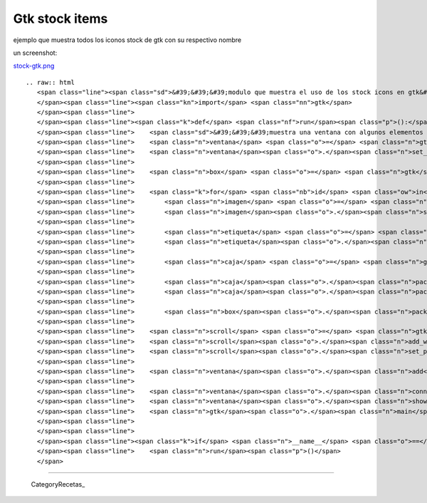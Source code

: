 
Gtk stock items
===============

ejemplo que muestra todos los iconos stock de gtk con su respectivo nombre 

un screenshot:

`stock-gtk.png </wiki/Recetario/Gui/Gtk/StockItems/attachment/581/stock-gtk.png>`_

::

   .. raw:: html
      <span class="line"><span class="sd">&#39;&#39;&#39;modulo que muestra el uso de los stock icons en gtk&#39;&#39;&#39;</span>
      </span><span class="line"><span class="kn">import</span> <span class="nn">gtk</span>
      </span><span class="line">
      </span><span class="line"><span class="k">def</span> <span class="nf">run</span><span class="p">():</span>
      </span><span class="line">    <span class="sd">&#39;&#39;&#39;muestra una ventana con algunos elementos con stock icons&#39;&#39;&#39;</span>
      </span><span class="line">    <span class="n">ventana</span> <span class="o">=</span> <span class="n">gtk</span><span class="o">.</span><span class="n">Window</span><span class="p">()</span>
      </span><span class="line">    <span class="n">ventana</span><span class="o">.</span><span class="n">set_default_size</span><span class="p">(</span><span class="mi">400</span><span class="p">,</span> <span class="mi">400</span><span class="p">)</span>
      </span><span class="line">
      </span><span class="line">    <span class="n">box</span> <span class="o">=</span> <span class="n">gtk</span><span class="o">.</span><span class="n">VBox</span><span class="p">(</span><span class="n">spacing</span><span class="o">=</span><span class="mi">4</span><span class="p">)</span>
      </span><span class="line">
      </span><span class="line">    <span class="k">for</span> <span class="nb">id</span> <span class="ow">in</span> <span class="n">gtk</span><span class="o">.</span><span class="n">stock_list_ids</span><span class="p">():</span>
      </span><span class="line">        <span class="n">imagen</span> <span class="o">=</span> <span class="n">gtk</span><span class="o">.</span><span class="n">Image</span><span class="p">()</span>
      </span><span class="line">        <span class="n">imagen</span><span class="o">.</span><span class="n">set_from_stock</span><span class="p">(</span><span class="nb">id</span><span class="p">,</span> <span class="n">gtk</span><span class="o">.</span><span class="n">ICON_SIZE_BUTTON</span><span class="p">)</span>
      </span><span class="line">
      </span><span class="line">        <span class="n">etiqueta</span> <span class="o">=</span> <span class="n">gtk</span><span class="o">.</span><span class="n">Label</span><span class="p">(</span><span class="s">&quot;gtk.STOCK&quot;</span> <span class="o">+</span> <span class="nb">id</span><span class="p">[</span><span class="mi">3</span><span class="p">:]</span><span class="o">.</span><span class="n">replace</span><span class="p">(</span><span class="s">&quot;-&quot;</span><span class="p">,</span> <span class="s">&quot;_&quot;</span><span class="p">)</span><span class="o">.</span><span class="n">upper</span><span class="p">())</span>
      </span><span class="line">        <span class="n">etiqueta</span><span class="o">.</span><span class="n">set_alignment</span><span class="p">(</span><span class="mf">0.0</span><span class="p">,</span> <span class="mf">0.5</span><span class="p">)</span>
      </span><span class="line">
      </span><span class="line">        <span class="n">caja</span> <span class="o">=</span> <span class="n">gtk</span><span class="o">.</span><span class="n">HBox</span><span class="p">()</span>
      </span><span class="line">
      </span><span class="line">        <span class="n">caja</span><span class="o">.</span><span class="n">pack_start</span><span class="p">(</span><span class="n">imagen</span><span class="p">,</span> <span class="bp">False</span><span class="p">)</span>
      </span><span class="line">        <span class="n">caja</span><span class="o">.</span><span class="n">pack_start</span><span class="p">(</span><span class="n">etiqueta</span><span class="p">)</span>
      </span><span class="line">
      </span><span class="line">        <span class="n">box</span><span class="o">.</span><span class="n">pack_start</span><span class="p">(</span><span class="n">caja</span><span class="p">)</span>
      </span><span class="line">
      </span><span class="line">    <span class="n">scroll</span> <span class="o">=</span> <span class="n">gtk</span><span class="o">.</span><span class="n">ScrolledWindow</span><span class="p">()</span>
      </span><span class="line">    <span class="n">scroll</span><span class="o">.</span><span class="n">add_with_viewport</span><span class="p">(</span><span class="n">box</span><span class="p">)</span>
      </span><span class="line">    <span class="n">scroll</span><span class="o">.</span><span class="n">set_policy</span><span class="p">(</span><span class="n">gtk</span><span class="o">.</span><span class="n">POLICY_AUTOMATIC</span><span class="p">,</span> <span class="n">gtk</span><span class="o">.</span><span class="n">POLICY_AUTOMATIC</span><span class="p">)</span>
      </span><span class="line">
      </span><span class="line">    <span class="n">ventana</span><span class="o">.</span><span class="n">add</span><span class="p">(</span><span class="n">scroll</span><span class="p">)</span>
      </span><span class="line">
      </span><span class="line">    <span class="n">ventana</span><span class="o">.</span><span class="n">connect</span><span class="p">(</span><span class="s">&#39;delete-event&#39;</span><span class="p">,</span> <span class="n">gtk</span><span class="o">.</span><span class="n">main_quit</span><span class="p">)</span>
      </span><span class="line">    <span class="n">ventana</span><span class="o">.</span><span class="n">show_all</span><span class="p">()</span>
      </span><span class="line">    <span class="n">gtk</span><span class="o">.</span><span class="n">main</span><span class="p">()</span>
      </span><span class="line">
      </span><span class="line">
      </span><span class="line"><span class="k">if</span> <span class="n">__name__</span> <span class="o">==</span> <span class="s">&#39;__main__&#39;</span><span class="p">:</span>
      </span><span class="line">    <span class="n">run</span><span class="p">()</span>
      </span>

-------------------------



  CategoryRecetas_

